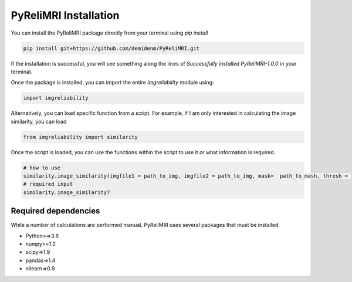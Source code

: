 PyReliMRI Installation
-----------------------
You can install the PyReliMRI package directly from your terminal using *pip install*

.. code-block:: bash

   pip install git+https://github.com/demidenm/PyReliMRI.git

If the installation is successful, you will see something along the lines of *Successfully installed PyReliMRI-1.0.0* in your terminal.

Once the package is installed, you can import the entire `imgreliability` module using:

.. code-block:: python

   import imgreliability


Alternatively, you can load specific function from a script. For example, if I am only interested in calculating the image similarity, you can load

.. code-block:: python

   from imgreliability import similarity

Once the script is loaded, you can use the functions within the script to use it or what information is required.

.. code-block:: python

    # how to use
    similarity.image_similarity(imgfile1 = path_to_img, imgfile2 = path_to_img, mask=  path_to_mash, thresh = 1.25, similarity_type = 'dice')
    # required input
    similarity.image_similarity?

Required dependencies
`````````````````````

While a number of calculations are performed manual, PyReliMRI uses several packages that must be installed.

-  Python>=>3.6
-  numpy>=1.2
-  scipy=>1.9
-  pandas=>1.4
-  nilearn=>0.9
